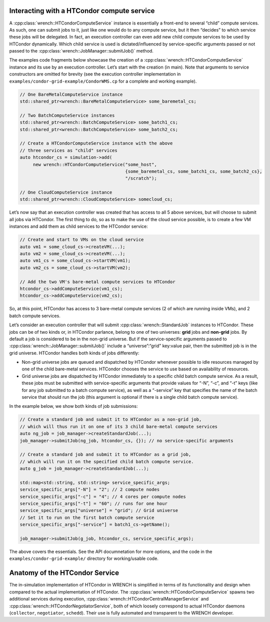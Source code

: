 .. _guide-102-htcondor:

Interacting with a HTCondor compute service
===========================================

A :cpp:class:`wrench::HTCondorComputeService` instance is essentially a front-end
to several “child” compute services. As such, one can submit jobs to it,
just like one would do to any compute service, but it then “decides” to
which service these jobs will be delegated. In fact, an execution
controller can even add new child compute services to be used by
HTCondor dynamically. Which child service is used is dictated/influenced
by service-specific arguments passed or not passed to the
:cpp:class:`wrench::JobManager::submitJob()` method.

The examples code fragments below showcase the creation of a
:cpp:class:`wrench::HTCondorComputeService` instance and its use by an execution
controller. Let’s start with the creation (in main). Note that arguments
to service constructors are omitted for brevity (see the execution
controller implementation in
``examples/condor-grid-example/CondorWMS.cp`` for a complete and working
example).

.. code:: cpp

   // One BareMetalComputeService instance
   std::shared_ptr<wrench::BareMetalComputeService> some_baremetal_cs;

   // Two BatchComputeService instances
   std::shared_ptr<wrench::BatchComputeService> some_batch1_cs;
   std::shared_ptr<wrench::BatchComputeService> some_batch2_cs;

   // Create a HTCondorComputeService instance with the above 
   // three services as "child" services
   auto htcondor_cs = simulation->add(
        new wrench::HTCondorComputeService("some_host", 
                                           {some_baremetal_cs, some_batch1_cs, some_batch2_cs}, 
                                           "/scratch");

   // One CloudComputeService instance
   std::shared_ptr<wrench::CloudComputeService> somecloud_cs;

Let’s now say that an execution controller was created that has access
to all 5 above services, but will choose to submit all jobs via
HTCondor. The first thing to do, so as to make the use of the cloud
service possible, is to create a few VM instances and add them as child
services to the HTCondor service:

.. code:: cpp

   // Create and start to VMs on the cloud service
   auto vm1 = some_cloud_cs->createVM(...);
   auto vm2 = some_cloud_cs->createVM(...);
   auto vm1_cs = some_cloud_cs->startVM(vm1); 
   auto vm2_cs = some_cloud_cs->startVM(vm2);

   // Add the two VM's bare-metal compute services to HTCondor
   htcondor_cs->addComputeService(vm1_cs);
   htcondor_cs->addComputeService(vm2_cs);

So, at this point, HTCondor has access to 3 bare-metal compute services
(2 of which are running inside VMs), and 2 batch compute services.

Let’s consider an execution controller that will submit
:cpp:class:`wrench::StandardJob` instances to HTCondor. These jobs can be of two
kinds or, in HTCondor parlance, belong to one of two universes: **grid**
jobs and **non-grid** jobs. By default a job is considered to be in the
non-grid universe. But if the service-specific arguments passed to
:cpp:class:`wrench::JobManager::submitJob()` include a “universe”:“grid”
key:value pair, then the submitted job is in the grid universe. HTCondor
handles both kinds of jobs differently:

-  Non-grid universe jobs are queued and dispatched by HTCondor whenever
   possible to idle resources managed by one of the child bare-metal
   services. HTCondor chooses the service to use based on availability
   of resources.

-  Grid universe jobs are dispatched by HTCondor immediately to a
   specific child batch compute service. As a result, these jobs must be
   submitted with service-specific arguments that provide values for
   “-N”, “-c”, and “-t” keys (like for any job submitted to a batch
   compute service), as well as a “-service” key that specifies the name
   of the batch service that should run the job (this argument is
   optional if there is a single child batch compute service).

In the example below, we show both kinds of job submissions:

.. code:: cpp

   // Create a standard job and submit it to HTCondor as a non-grid job,
   // which will thus run it on one of its 3 child bare-metal compute services
   auto ng_job = job_manager->createStandardJob(...);
   job_manager->submitJob(ng_job, htcondor_cs, {}); // no service-specific arguments

   // Create a standard job and submit it to HTCondor as a grid job,
   // which will run it on the specified child batch compute service. 
   auto g_job = job_manager->createStandardJob(...);

   std::map<std::string, std::string> service_specific_args;
   service_specific_args["-N"] = "2"; // 2 compute nodes
   service_specific_args["-c"] = "4"; // 4 cores per compute nodes
   service_specific_args["-t"] = "60"; // runs for one hour
   service_specific_args["universe"] = "grid"; // Grid universe
   // Set it to run on the first batch compute service
   service_specific_args["-service"] = batch1_cs->getName(); 

   job_manager->submitJob(g_job, htcondor_cs, service_specific_args);

The above covers the essentials. See the API documnetation for more
options, and the code in the ``examples/condor-grid-example/`` directory
for working/usable code.

.. _guide-htcondor-anatomy:

Anatomy of the HTCondor Service
===============================

The in-simulation implementation of HTCondor in WRENCH is simplified in
terms of its functionality and design when compared to the actual
implementation of HTCondor. The :cpp:class:`wrench::HTCondorComputeService`
spawns two additional services during execution,
:cpp:class:`wrench::HTCondorCentralManagerService` and
:cpp:class:`wrench::HTCondorNegotiatorService`, both of which loosely correspond
to actual HTCondor daemons (``collector``, ``negotiator``, ``schedd``).
Their use is fully automated and transparent to the WRENCH developer.
